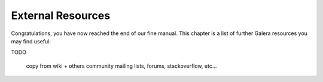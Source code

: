 External Resources
==================

Congratulations, you have now reached the end of our fine manual. This chapter
is a list of further Galera resources you may find useful:

TODO

      copy from wiki + others
      community mailing lists, forums, stackoverflow, etc...

